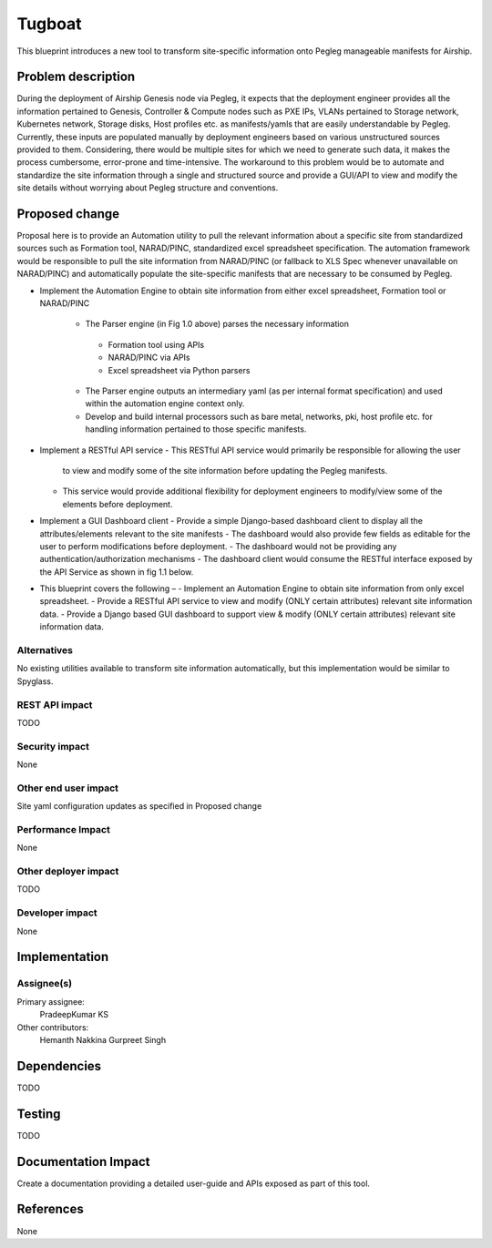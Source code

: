 ..
 This work is licensed under a Creative Commons Attribution 3.0 Unported
 License.

 http://creativecommons.org/licenses/by/3.0/legalcode

==========================================
Tugboat
==========================================

This blueprint introduces a new tool to transform site-specific information onto Pegleg manageable manifests for Airship.

Problem description
===================

During the deployment of Airship Genesis node via Pegleg, it expects that 
the deployment engineer provides all the information pertained to Genesis, 
Controller & Compute nodes such as PXE IPs, VLANs pertained to Storage 
network, Kubernetes network, Storage disks, Host profiles etc. as 
manifests/yamls that are easily understandable by Pegleg. 
Currently, these inputs are populated manually by deployment engineers based 
on various unstructured sources provided to them. Considering, there would be 
multiple sites for which we need to generate such data, it makes the process 
cumbersome, error-prone and time-intensive.
The workaround to this problem would be to automate and standardize the site 
information through a single and structured source and provide a GUI/API to 
view and modify the site details without worrying about Pegleg structure and 
conventions.


Proposed change
===============

Proposal here is to provide an Automation utility to pull the relevant information 
about a specific site from standardized sources such as Formation tool, NARAD/PINC, 
standardized excel spreadsheet specification. The automation framework would be 
responsible to pull the site information from NARAD/PINC (or fallback to XLS Spec 
whenever unavailable on NARAD/PINC) and automatically populate the site-specific 
manifests that are necessary to be consumed by Pegleg.

.. image:: Tugboat.jpg
   :width: 40pt

* Implement the Automation Engine to obtain site information from either 
  excel spreadsheet, Formation tool or NARAD/PINC
   -	The Parser engine (in Fig 1.0 above) parses the necessary information 
       -	Formation tool using APIs
       - 	NARAD/PINC via APIs
       - 	Excel spreadsheet via Python parsers
   -	The Parser engine outputs an intermediary yaml (as per internal format 
        specification) and used within the automation engine context only.
   -	Develop and build internal processors such as bare metal, networks, pki,
        host profile etc. for handling information pertained to those specific manifests.

*  Implement a RESTful API service
   -	This RESTful API service would primarily be responsible for allowing the user 
        to view and modify some of the site information before updating the Pegleg manifests.
   -	This service would provide additional flexibility for deployment engineers to 
        modify/view some of the elements before deployment.
		
*  Implement a GUI Dashboard client
   -	Provide a simple Django-based dashboard client to display all the attributes/elements relevant to the site manifests
   -	The dashboard would also provide few fields as editable for the user to perform modifications before deployment.
   -	The dashboard would not be providing any authentication/authorization mechanisms
   -	The dashboard client would consume the RESTful interface exposed by the API Service as shown in fig 1.1 below.
 
*  This blueprint covers the following – 
   -	Implement an Automation Engine to obtain site information from only excel spreadsheet.
   -	Provide a RESTful API service to view and modify (ONLY certain attributes) relevant site information data.
   -	Provide a Django based GUI dashboard to support view & modify (ONLY certain attributes) relevant site information data.


Alternatives
------------

No existing utilities available to transform site information automatically, but this implementation would be 
similar to Spyglass.

REST API impact
---------------

TODO

Security impact
---------------

None

Other end user impact
---------------------

Site yaml configuration updates as specified in Proposed change

Performance Impact
------------------

None

Other deployer impact
---------------------

TODO

Developer impact
----------------

None

Implementation
==============

Assignee(s)
-----------

Primary assignee:
  PradeepKumar KS

Other contributors:
  Hemanth Nakkina
  Gurpreet Singh


Dependencies
============

TODO

Testing
=======

TODO

Documentation Impact
====================

Create a documentation providing a detailed user-guide and APIs 
exposed as part of this tool.

References
==========

None

